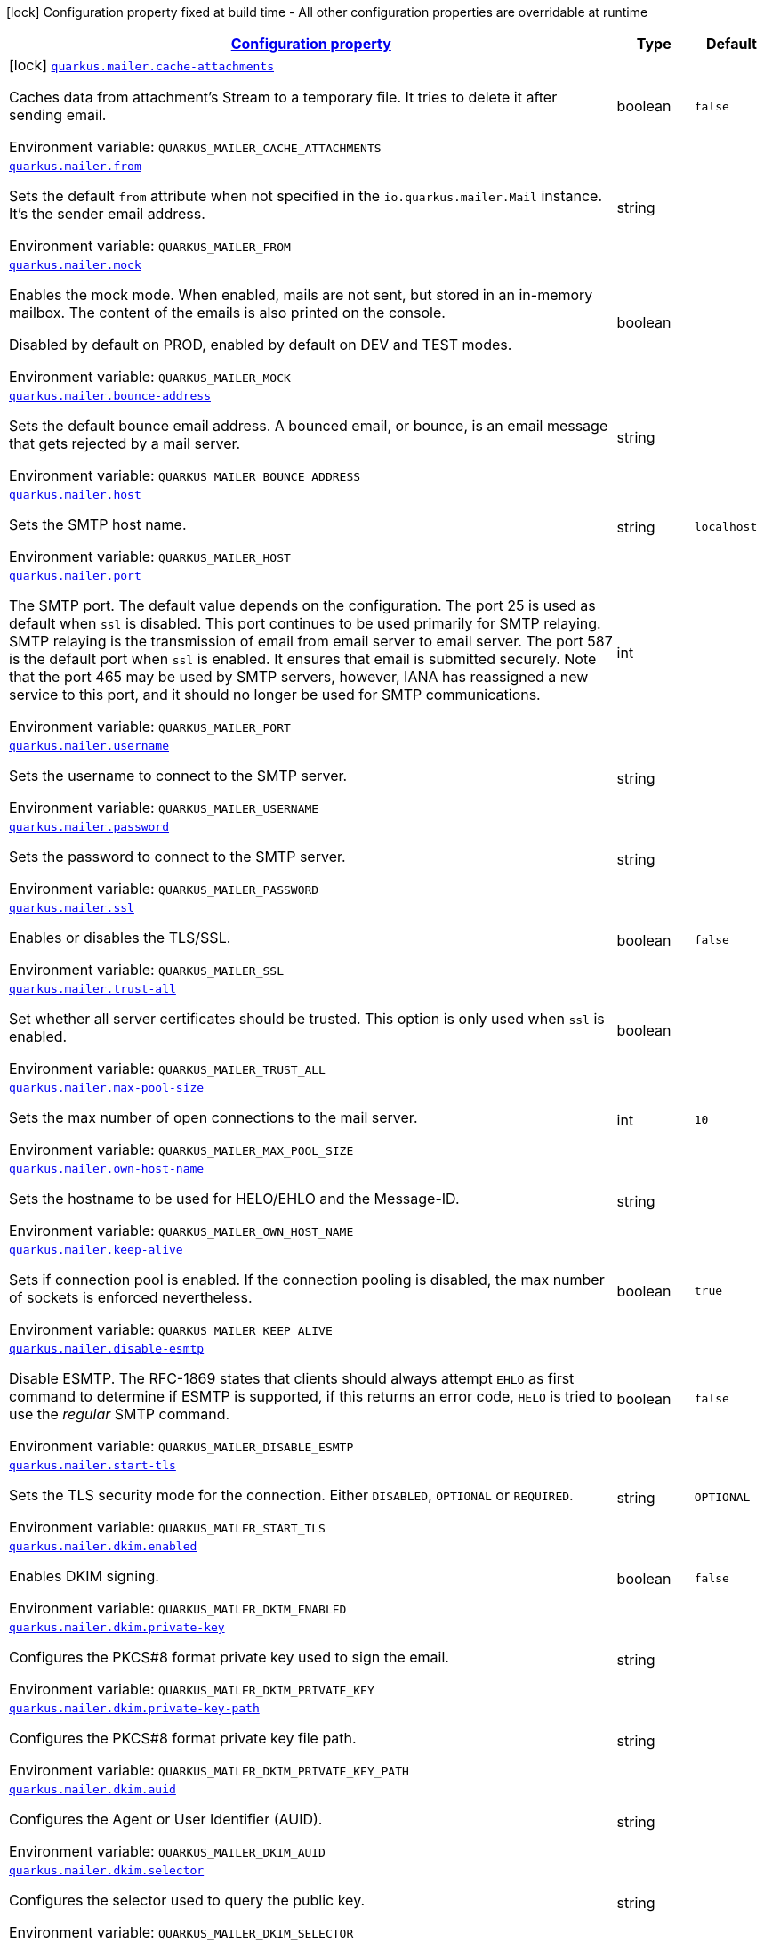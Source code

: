 
:summaryTableId: quarkus-mailer
[.configuration-legend]
icon:lock[title=Fixed at build time] Configuration property fixed at build time - All other configuration properties are overridable at runtime
[.configuration-reference.searchable, cols="80,.^10,.^10"]
|===

h|[[quarkus-mailer_configuration]]link:#quarkus-mailer_configuration[Configuration property]

h|Type
h|Default

a|icon:lock[title=Fixed at build time] [[quarkus-mailer_quarkus.mailer.cache-attachments]]`link:#quarkus-mailer_quarkus.mailer.cache-attachments[quarkus.mailer.cache-attachments]`


[.description]
--
Caches data from attachment's Stream to a temporary file. It tries to delete it after sending email.

ifdef::add-copy-button-to-env-var[]
Environment variable: env_var_with_copy_button:+++QUARKUS_MAILER_CACHE_ATTACHMENTS+++[]
endif::add-copy-button-to-env-var[]
ifndef::add-copy-button-to-env-var[]
Environment variable: `+++QUARKUS_MAILER_CACHE_ATTACHMENTS+++`
endif::add-copy-button-to-env-var[]
--|boolean 
|`false`


a| [[quarkus-mailer_quarkus.mailer.from]]`link:#quarkus-mailer_quarkus.mailer.from[quarkus.mailer.from]`


[.description]
--
Sets the default `from` attribute when not specified in the `io.quarkus.mailer.Mail` instance. It's the sender email address.

ifdef::add-copy-button-to-env-var[]
Environment variable: env_var_with_copy_button:+++QUARKUS_MAILER_FROM+++[]
endif::add-copy-button-to-env-var[]
ifndef::add-copy-button-to-env-var[]
Environment variable: `+++QUARKUS_MAILER_FROM+++`
endif::add-copy-button-to-env-var[]
--|string 
|


a| [[quarkus-mailer_quarkus.mailer.mock]]`link:#quarkus-mailer_quarkus.mailer.mock[quarkus.mailer.mock]`


[.description]
--
Enables the mock mode. When enabled, mails are not sent, but stored in an in-memory mailbox. The content of the emails is also printed on the console.

Disabled by default on PROD, enabled by default on DEV and TEST modes.

ifdef::add-copy-button-to-env-var[]
Environment variable: env_var_with_copy_button:+++QUARKUS_MAILER_MOCK+++[]
endif::add-copy-button-to-env-var[]
ifndef::add-copy-button-to-env-var[]
Environment variable: `+++QUARKUS_MAILER_MOCK+++`
endif::add-copy-button-to-env-var[]
--|boolean 
|


a| [[quarkus-mailer_quarkus.mailer.bounce-address]]`link:#quarkus-mailer_quarkus.mailer.bounce-address[quarkus.mailer.bounce-address]`


[.description]
--
Sets the default bounce email address. A bounced email, or bounce, is an email message that gets rejected by a mail server.

ifdef::add-copy-button-to-env-var[]
Environment variable: env_var_with_copy_button:+++QUARKUS_MAILER_BOUNCE_ADDRESS+++[]
endif::add-copy-button-to-env-var[]
ifndef::add-copy-button-to-env-var[]
Environment variable: `+++QUARKUS_MAILER_BOUNCE_ADDRESS+++`
endif::add-copy-button-to-env-var[]
--|string 
|


a| [[quarkus-mailer_quarkus.mailer.host]]`link:#quarkus-mailer_quarkus.mailer.host[quarkus.mailer.host]`


[.description]
--
Sets the SMTP host name.

ifdef::add-copy-button-to-env-var[]
Environment variable: env_var_with_copy_button:+++QUARKUS_MAILER_HOST+++[]
endif::add-copy-button-to-env-var[]
ifndef::add-copy-button-to-env-var[]
Environment variable: `+++QUARKUS_MAILER_HOST+++`
endif::add-copy-button-to-env-var[]
--|string 
|`localhost`


a| [[quarkus-mailer_quarkus.mailer.port]]`link:#quarkus-mailer_quarkus.mailer.port[quarkus.mailer.port]`


[.description]
--
The SMTP port. The default value depends on the configuration. The port 25 is used as default when `ssl` is disabled. This port continues to be used primarily for SMTP relaying. SMTP relaying is the transmission of email from email server to email server. The port 587 is the default port when `ssl` is enabled. It ensures that email is submitted securely. Note that the port 465 may be used by SMTP servers, however, IANA has reassigned a new service to this port, and it should no longer be used for SMTP communications.

ifdef::add-copy-button-to-env-var[]
Environment variable: env_var_with_copy_button:+++QUARKUS_MAILER_PORT+++[]
endif::add-copy-button-to-env-var[]
ifndef::add-copy-button-to-env-var[]
Environment variable: `+++QUARKUS_MAILER_PORT+++`
endif::add-copy-button-to-env-var[]
--|int 
|


a| [[quarkus-mailer_quarkus.mailer.username]]`link:#quarkus-mailer_quarkus.mailer.username[quarkus.mailer.username]`


[.description]
--
Sets the username to connect to the SMTP server.

ifdef::add-copy-button-to-env-var[]
Environment variable: env_var_with_copy_button:+++QUARKUS_MAILER_USERNAME+++[]
endif::add-copy-button-to-env-var[]
ifndef::add-copy-button-to-env-var[]
Environment variable: `+++QUARKUS_MAILER_USERNAME+++`
endif::add-copy-button-to-env-var[]
--|string 
|


a| [[quarkus-mailer_quarkus.mailer.password]]`link:#quarkus-mailer_quarkus.mailer.password[quarkus.mailer.password]`


[.description]
--
Sets the password to connect to the SMTP server.

ifdef::add-copy-button-to-env-var[]
Environment variable: env_var_with_copy_button:+++QUARKUS_MAILER_PASSWORD+++[]
endif::add-copy-button-to-env-var[]
ifndef::add-copy-button-to-env-var[]
Environment variable: `+++QUARKUS_MAILER_PASSWORD+++`
endif::add-copy-button-to-env-var[]
--|string 
|


a| [[quarkus-mailer_quarkus.mailer.ssl]]`link:#quarkus-mailer_quarkus.mailer.ssl[quarkus.mailer.ssl]`


[.description]
--
Enables or disables the TLS/SSL.

ifdef::add-copy-button-to-env-var[]
Environment variable: env_var_with_copy_button:+++QUARKUS_MAILER_SSL+++[]
endif::add-copy-button-to-env-var[]
ifndef::add-copy-button-to-env-var[]
Environment variable: `+++QUARKUS_MAILER_SSL+++`
endif::add-copy-button-to-env-var[]
--|boolean 
|`false`


a| [[quarkus-mailer_quarkus.mailer.trust-all]]`link:#quarkus-mailer_quarkus.mailer.trust-all[quarkus.mailer.trust-all]`


[.description]
--
Set whether all server certificates should be trusted. This option is only used when `ssl` is enabled.

ifdef::add-copy-button-to-env-var[]
Environment variable: env_var_with_copy_button:+++QUARKUS_MAILER_TRUST_ALL+++[]
endif::add-copy-button-to-env-var[]
ifndef::add-copy-button-to-env-var[]
Environment variable: `+++QUARKUS_MAILER_TRUST_ALL+++`
endif::add-copy-button-to-env-var[]
--|boolean 
|


a| [[quarkus-mailer_quarkus.mailer.max-pool-size]]`link:#quarkus-mailer_quarkus.mailer.max-pool-size[quarkus.mailer.max-pool-size]`


[.description]
--
Sets the max number of open connections to the mail server.

ifdef::add-copy-button-to-env-var[]
Environment variable: env_var_with_copy_button:+++QUARKUS_MAILER_MAX_POOL_SIZE+++[]
endif::add-copy-button-to-env-var[]
ifndef::add-copy-button-to-env-var[]
Environment variable: `+++QUARKUS_MAILER_MAX_POOL_SIZE+++`
endif::add-copy-button-to-env-var[]
--|int 
|`10`


a| [[quarkus-mailer_quarkus.mailer.own-host-name]]`link:#quarkus-mailer_quarkus.mailer.own-host-name[quarkus.mailer.own-host-name]`


[.description]
--
Sets the hostname to be used for HELO/EHLO and the Message-ID.

ifdef::add-copy-button-to-env-var[]
Environment variable: env_var_with_copy_button:+++QUARKUS_MAILER_OWN_HOST_NAME+++[]
endif::add-copy-button-to-env-var[]
ifndef::add-copy-button-to-env-var[]
Environment variable: `+++QUARKUS_MAILER_OWN_HOST_NAME+++`
endif::add-copy-button-to-env-var[]
--|string 
|


a| [[quarkus-mailer_quarkus.mailer.keep-alive]]`link:#quarkus-mailer_quarkus.mailer.keep-alive[quarkus.mailer.keep-alive]`


[.description]
--
Sets if connection pool is enabled. If the connection pooling is disabled, the max number of sockets is enforced nevertheless.

ifdef::add-copy-button-to-env-var[]
Environment variable: env_var_with_copy_button:+++QUARKUS_MAILER_KEEP_ALIVE+++[]
endif::add-copy-button-to-env-var[]
ifndef::add-copy-button-to-env-var[]
Environment variable: `+++QUARKUS_MAILER_KEEP_ALIVE+++`
endif::add-copy-button-to-env-var[]
--|boolean 
|`true`


a| [[quarkus-mailer_quarkus.mailer.disable-esmtp]]`link:#quarkus-mailer_quarkus.mailer.disable-esmtp[quarkus.mailer.disable-esmtp]`


[.description]
--
Disable ESMTP. The RFC-1869 states that clients should always attempt `EHLO` as first command to determine if ESMTP is supported, if this returns an error code, `HELO` is tried to use the _regular_ SMTP command.

ifdef::add-copy-button-to-env-var[]
Environment variable: env_var_with_copy_button:+++QUARKUS_MAILER_DISABLE_ESMTP+++[]
endif::add-copy-button-to-env-var[]
ifndef::add-copy-button-to-env-var[]
Environment variable: `+++QUARKUS_MAILER_DISABLE_ESMTP+++`
endif::add-copy-button-to-env-var[]
--|boolean 
|`false`


a| [[quarkus-mailer_quarkus.mailer.start-tls]]`link:#quarkus-mailer_quarkus.mailer.start-tls[quarkus.mailer.start-tls]`


[.description]
--
Sets the TLS security mode for the connection. Either `DISABLED`, `OPTIONAL` or `REQUIRED`.

ifdef::add-copy-button-to-env-var[]
Environment variable: env_var_with_copy_button:+++QUARKUS_MAILER_START_TLS+++[]
endif::add-copy-button-to-env-var[]
ifndef::add-copy-button-to-env-var[]
Environment variable: `+++QUARKUS_MAILER_START_TLS+++`
endif::add-copy-button-to-env-var[]
--|string 
|`OPTIONAL`


a| [[quarkus-mailer_quarkus.mailer.dkim.enabled]]`link:#quarkus-mailer_quarkus.mailer.dkim.enabled[quarkus.mailer.dkim.enabled]`


[.description]
--
Enables DKIM signing.

ifdef::add-copy-button-to-env-var[]
Environment variable: env_var_with_copy_button:+++QUARKUS_MAILER_DKIM_ENABLED+++[]
endif::add-copy-button-to-env-var[]
ifndef::add-copy-button-to-env-var[]
Environment variable: `+++QUARKUS_MAILER_DKIM_ENABLED+++`
endif::add-copy-button-to-env-var[]
--|boolean 
|`false`


a| [[quarkus-mailer_quarkus.mailer.dkim.private-key]]`link:#quarkus-mailer_quarkus.mailer.dkim.private-key[quarkus.mailer.dkim.private-key]`


[.description]
--
Configures the PKCS++#++8 format private key used to sign the email.

ifdef::add-copy-button-to-env-var[]
Environment variable: env_var_with_copy_button:+++QUARKUS_MAILER_DKIM_PRIVATE_KEY+++[]
endif::add-copy-button-to-env-var[]
ifndef::add-copy-button-to-env-var[]
Environment variable: `+++QUARKUS_MAILER_DKIM_PRIVATE_KEY+++`
endif::add-copy-button-to-env-var[]
--|string 
|


a| [[quarkus-mailer_quarkus.mailer.dkim.private-key-path]]`link:#quarkus-mailer_quarkus.mailer.dkim.private-key-path[quarkus.mailer.dkim.private-key-path]`


[.description]
--
Configures the PKCS++#++8 format private key file path.

ifdef::add-copy-button-to-env-var[]
Environment variable: env_var_with_copy_button:+++QUARKUS_MAILER_DKIM_PRIVATE_KEY_PATH+++[]
endif::add-copy-button-to-env-var[]
ifndef::add-copy-button-to-env-var[]
Environment variable: `+++QUARKUS_MAILER_DKIM_PRIVATE_KEY_PATH+++`
endif::add-copy-button-to-env-var[]
--|string 
|


a| [[quarkus-mailer_quarkus.mailer.dkim.auid]]`link:#quarkus-mailer_quarkus.mailer.dkim.auid[quarkus.mailer.dkim.auid]`


[.description]
--
Configures the Agent or User Identifier (AUID).

ifdef::add-copy-button-to-env-var[]
Environment variable: env_var_with_copy_button:+++QUARKUS_MAILER_DKIM_AUID+++[]
endif::add-copy-button-to-env-var[]
ifndef::add-copy-button-to-env-var[]
Environment variable: `+++QUARKUS_MAILER_DKIM_AUID+++`
endif::add-copy-button-to-env-var[]
--|string 
|


a| [[quarkus-mailer_quarkus.mailer.dkim.selector]]`link:#quarkus-mailer_quarkus.mailer.dkim.selector[quarkus.mailer.dkim.selector]`


[.description]
--
Configures the selector used to query the public key.

ifdef::add-copy-button-to-env-var[]
Environment variable: env_var_with_copy_button:+++QUARKUS_MAILER_DKIM_SELECTOR+++[]
endif::add-copy-button-to-env-var[]
ifndef::add-copy-button-to-env-var[]
Environment variable: `+++QUARKUS_MAILER_DKIM_SELECTOR+++`
endif::add-copy-button-to-env-var[]
--|string 
|


a| [[quarkus-mailer_quarkus.mailer.dkim.sdid]]`link:#quarkus-mailer_quarkus.mailer.dkim.sdid[quarkus.mailer.dkim.sdid]`


[.description]
--
Configures the Signing Domain Identifier (SDID).

ifdef::add-copy-button-to-env-var[]
Environment variable: env_var_with_copy_button:+++QUARKUS_MAILER_DKIM_SDID+++[]
endif::add-copy-button-to-env-var[]
ifndef::add-copy-button-to-env-var[]
Environment variable: `+++QUARKUS_MAILER_DKIM_SDID+++`
endif::add-copy-button-to-env-var[]
--|string 
|


a| [[quarkus-mailer_quarkus.mailer.dkim.header-canon-algo]]`link:#quarkus-mailer_quarkus.mailer.dkim.header-canon-algo[quarkus.mailer.dkim.header-canon-algo]`


[.description]
--
Configures the canonicalization algorithm for signed headers.

ifdef::add-copy-button-to-env-var[]
Environment variable: env_var_with_copy_button:+++QUARKUS_MAILER_DKIM_HEADER_CANON_ALGO+++[]
endif::add-copy-button-to-env-var[]
ifndef::add-copy-button-to-env-var[]
Environment variable: `+++QUARKUS_MAILER_DKIM_HEADER_CANON_ALGO+++`
endif::add-copy-button-to-env-var[]
-- a|
`simple`, `relaxed` 
|


a| [[quarkus-mailer_quarkus.mailer.dkim.body-canon-algo]]`link:#quarkus-mailer_quarkus.mailer.dkim.body-canon-algo[quarkus.mailer.dkim.body-canon-algo]`


[.description]
--
Configures the canonicalization algorithm for mail body.

ifdef::add-copy-button-to-env-var[]
Environment variable: env_var_with_copy_button:+++QUARKUS_MAILER_DKIM_BODY_CANON_ALGO+++[]
endif::add-copy-button-to-env-var[]
ifndef::add-copy-button-to-env-var[]
Environment variable: `+++QUARKUS_MAILER_DKIM_BODY_CANON_ALGO+++`
endif::add-copy-button-to-env-var[]
-- a|
`simple`, `relaxed` 
|


a| [[quarkus-mailer_quarkus.mailer.dkim.body-limit]]`link:#quarkus-mailer_quarkus.mailer.dkim.body-limit[quarkus.mailer.dkim.body-limit]`


[.description]
--
Configures the body limit to sign. Must be greater than zero.

ifdef::add-copy-button-to-env-var[]
Environment variable: env_var_with_copy_button:+++QUARKUS_MAILER_DKIM_BODY_LIMIT+++[]
endif::add-copy-button-to-env-var[]
ifndef::add-copy-button-to-env-var[]
Environment variable: `+++QUARKUS_MAILER_DKIM_BODY_LIMIT+++`
endif::add-copy-button-to-env-var[]
--|int 
|


a| [[quarkus-mailer_quarkus.mailer.dkim.signature-timestamp]]`link:#quarkus-mailer_quarkus.mailer.dkim.signature-timestamp[quarkus.mailer.dkim.signature-timestamp]`


[.description]
--
Configures to enable or disable signature sign timestamp.

ifdef::add-copy-button-to-env-var[]
Environment variable: env_var_with_copy_button:+++QUARKUS_MAILER_DKIM_SIGNATURE_TIMESTAMP+++[]
endif::add-copy-button-to-env-var[]
ifndef::add-copy-button-to-env-var[]
Environment variable: `+++QUARKUS_MAILER_DKIM_SIGNATURE_TIMESTAMP+++`
endif::add-copy-button-to-env-var[]
--|boolean 
|


a| [[quarkus-mailer_quarkus.mailer.dkim.expire-time]]`link:#quarkus-mailer_quarkus.mailer.dkim.expire-time[quarkus.mailer.dkim.expire-time]`


[.description]
--
Configures the expire time in seconds when the signature sign will be expired. Must be greater than zero.

ifdef::add-copy-button-to-env-var[]
Environment variable: env_var_with_copy_button:+++QUARKUS_MAILER_DKIM_EXPIRE_TIME+++[]
endif::add-copy-button-to-env-var[]
ifndef::add-copy-button-to-env-var[]
Environment variable: `+++QUARKUS_MAILER_DKIM_EXPIRE_TIME+++`
endif::add-copy-button-to-env-var[]
--|long 
|


a| [[quarkus-mailer_quarkus.mailer.dkim.signed-headers]]`link:#quarkus-mailer_quarkus.mailer.dkim.signed-headers[quarkus.mailer.dkim.signed-headers]`


[.description]
--
Configures the signed headers in DKIM, separated by commas. The order in the list matters.

ifdef::add-copy-button-to-env-var[]
Environment variable: env_var_with_copy_button:+++QUARKUS_MAILER_DKIM_SIGNED_HEADERS+++[]
endif::add-copy-button-to-env-var[]
ifndef::add-copy-button-to-env-var[]
Environment variable: `+++QUARKUS_MAILER_DKIM_SIGNED_HEADERS+++`
endif::add-copy-button-to-env-var[]
--|list of string 
|


a| [[quarkus-mailer_quarkus.mailer.login]]`link:#quarkus-mailer_quarkus.mailer.login[quarkus.mailer.login]`


[.description]
--
Sets the login mode for the connection. Either `NONE`, @++{++code DISABLED++}++, `OPTIONAL`, `REQUIRED` or `XOAUTH2`.

 - DISABLED means no login will be attempted
 - NONE means a login will be attempted if the server supports in and login credentials are set
 - REQUIRED means that a login will be attempted if the server supports it and the send operation will fail otherwise
 - XOAUTH2 means that a login will be attempted using Google Gmail Oauth2 tokens

ifdef::add-copy-button-to-env-var[]
Environment variable: env_var_with_copy_button:+++QUARKUS_MAILER_LOGIN+++[]
endif::add-copy-button-to-env-var[]
ifndef::add-copy-button-to-env-var[]
Environment variable: `+++QUARKUS_MAILER_LOGIN+++`
endif::add-copy-button-to-env-var[]
--|string 
|`NONE`


a| [[quarkus-mailer_quarkus.mailer.auth-methods]]`link:#quarkus-mailer_quarkus.mailer.auth-methods[quarkus.mailer.auth-methods]`


[.description]
--
Sets the allowed authentication methods. These methods will be used only if the server supports them. If not set, all supported methods may be used. The list is given as a space separated list, such as `DIGEST-MD5 CRAM-SHA256 CRAM-SHA1 CRAM-MD5 PLAIN LOGIN`.

ifdef::add-copy-button-to-env-var[]
Environment variable: env_var_with_copy_button:+++QUARKUS_MAILER_AUTH_METHODS+++[]
endif::add-copy-button-to-env-var[]
ifndef::add-copy-button-to-env-var[]
Environment variable: `+++QUARKUS_MAILER_AUTH_METHODS+++`
endif::add-copy-button-to-env-var[]
--|string 
|


a| [[quarkus-mailer_quarkus.mailer.truststore.password]]`link:#quarkus-mailer_quarkus.mailer.truststore.password[quarkus.mailer.truststore.password]`


[.description]
--
Sets the trust store password if any. Note that the password is only used for JKS and PCK++#++12 trust stores.

ifdef::add-copy-button-to-env-var[]
Environment variable: env_var_with_copy_button:+++QUARKUS_MAILER_TRUSTSTORE_PASSWORD+++[]
endif::add-copy-button-to-env-var[]
ifndef::add-copy-button-to-env-var[]
Environment variable: `+++QUARKUS_MAILER_TRUSTSTORE_PASSWORD+++`
endif::add-copy-button-to-env-var[]
--|string 
|


a| [[quarkus-mailer_quarkus.mailer.truststore.paths]]`link:#quarkus-mailer_quarkus.mailer.truststore.paths[quarkus.mailer.truststore.paths]`


[.description]
--
Sets the location of the trust store files. If you use JKS or PCK++#++12, only one path is allowed. If you use PEM files, you can specify multiple paths.

The relative paths are relative to the application working directly.

ifdef::add-copy-button-to-env-var[]
Environment variable: env_var_with_copy_button:+++QUARKUS_MAILER_TRUSTSTORE_PATHS+++[]
endif::add-copy-button-to-env-var[]
ifndef::add-copy-button-to-env-var[]
Environment variable: `+++QUARKUS_MAILER_TRUSTSTORE_PATHS+++`
endif::add-copy-button-to-env-var[]
--|list of string 
|


a| [[quarkus-mailer_quarkus.mailer.truststore.type]]`link:#quarkus-mailer_quarkus.mailer.truststore.type[quarkus.mailer.truststore.type]`


[.description]
--
Sets the trust store type. By default, it guesses the type from the file name extension. For instance, `truststore.pem` will be seen as a PEM file, while `truststore.jks` will be seen as a JKS file. `truststore.p12` and `truststore.pfx` will both be seen as PKCS++#++12 files. Accepted values are: `JKS`, `PEM`, `PKCS`.

ifdef::add-copy-button-to-env-var[]
Environment variable: env_var_with_copy_button:+++QUARKUS_MAILER_TRUSTSTORE_TYPE+++[]
endif::add-copy-button-to-env-var[]
ifndef::add-copy-button-to-env-var[]
Environment variable: `+++QUARKUS_MAILER_TRUSTSTORE_TYPE+++`
endif::add-copy-button-to-env-var[]
--|string 
|


a| [[quarkus-mailer_quarkus.mailer.multi-part-only]]`link:#quarkus-mailer_quarkus.mailer.multi-part-only[quarkus.mailer.multi-part-only]`


[.description]
--
Whether the mail should always been sent as multipart even if they don't have attachments. When sets to true, the mail message will be encoded as multipart even for simple mails without attachments.

ifdef::add-copy-button-to-env-var[]
Environment variable: env_var_with_copy_button:+++QUARKUS_MAILER_MULTI_PART_ONLY+++[]
endif::add-copy-button-to-env-var[]
ifndef::add-copy-button-to-env-var[]
Environment variable: `+++QUARKUS_MAILER_MULTI_PART_ONLY+++`
endif::add-copy-button-to-env-var[]
--|boolean 
|`false`


a| [[quarkus-mailer_quarkus.mailer.allow-rcpt-errors]]`link:#quarkus-mailer_quarkus.mailer.allow-rcpt-errors[quarkus.mailer.allow-rcpt-errors]`


[.description]
--
Sets if sending allows recipients errors. If set to true, the mail will be sent to the recipients that the server accepted, if any.

ifdef::add-copy-button-to-env-var[]
Environment variable: env_var_with_copy_button:+++QUARKUS_MAILER_ALLOW_RCPT_ERRORS+++[]
endif::add-copy-button-to-env-var[]
ifndef::add-copy-button-to-env-var[]
Environment variable: `+++QUARKUS_MAILER_ALLOW_RCPT_ERRORS+++`
endif::add-copy-button-to-env-var[]
--|boolean 
|`false`


a| [[quarkus-mailer_quarkus.mailer.pipelining]]`link:#quarkus-mailer_quarkus.mailer.pipelining[quarkus.mailer.pipelining]`


[.description]
--
Enables or disables the pipelining capability if the SMTP server supports it.

ifdef::add-copy-button-to-env-var[]
Environment variable: env_var_with_copy_button:+++QUARKUS_MAILER_PIPELINING+++[]
endif::add-copy-button-to-env-var[]
ifndef::add-copy-button-to-env-var[]
Environment variable: `+++QUARKUS_MAILER_PIPELINING+++`
endif::add-copy-button-to-env-var[]
--|boolean 
|`true`


a| [[quarkus-mailer_quarkus.mailer.pool-cleaner-period]]`link:#quarkus-mailer_quarkus.mailer.pool-cleaner-period[quarkus.mailer.pool-cleaner-period]`


[.description]
--
Sets the connection pool cleaner period. Zero disables expiration checks and connections will remain in the pool until they are closed.

ifdef::add-copy-button-to-env-var[]
Environment variable: env_var_with_copy_button:+++QUARKUS_MAILER_POOL_CLEANER_PERIOD+++[]
endif::add-copy-button-to-env-var[]
ifndef::add-copy-button-to-env-var[]
Environment variable: `+++QUARKUS_MAILER_POOL_CLEANER_PERIOD+++`
endif::add-copy-button-to-env-var[]
--|link:https://docs.oracle.com/javase/8/docs/api/java/time/Duration.html[Duration]
  link:#duration-note-anchor-{summaryTableId}[icon:question-circle[], title=More information about the Duration format]
|`PT1S`


a| [[quarkus-mailer_quarkus.mailer.keep-alive-timeout]]`link:#quarkus-mailer_quarkus.mailer.keep-alive-timeout[quarkus.mailer.keep-alive-timeout]`


[.description]
--
Set the keep alive timeout for the SMTP connection. This value determines how long a connection remains unused in the pool before being evicted and closed. A timeout of 0 means there is no timeout.

ifdef::add-copy-button-to-env-var[]
Environment variable: env_var_with_copy_button:+++QUARKUS_MAILER_KEEP_ALIVE_TIMEOUT+++[]
endif::add-copy-button-to-env-var[]
ifndef::add-copy-button-to-env-var[]
Environment variable: `+++QUARKUS_MAILER_KEEP_ALIVE_TIMEOUT+++`
endif::add-copy-button-to-env-var[]
--|link:https://docs.oracle.com/javase/8/docs/api/java/time/Duration.html[Duration]
  link:#duration-note-anchor-{summaryTableId}[icon:question-circle[], title=More information about the Duration format]
|`PT300S`


a| [[quarkus-mailer_quarkus.mailer.ntlm.workstation]]`link:#quarkus-mailer_quarkus.mailer.ntlm.workstation[quarkus.mailer.ntlm.workstation]`


[.description]
--
Sets the workstation used on NTLM authentication.

ifdef::add-copy-button-to-env-var[]
Environment variable: env_var_with_copy_button:+++QUARKUS_MAILER_NTLM_WORKSTATION+++[]
endif::add-copy-button-to-env-var[]
ifndef::add-copy-button-to-env-var[]
Environment variable: `+++QUARKUS_MAILER_NTLM_WORKSTATION+++`
endif::add-copy-button-to-env-var[]
--|string 
|


a| [[quarkus-mailer_quarkus.mailer.ntlm.domain]]`link:#quarkus-mailer_quarkus.mailer.ntlm.domain[quarkus.mailer.ntlm.domain]`


[.description]
--
Sets the domain used on NTLM authentication.

ifdef::add-copy-button-to-env-var[]
Environment variable: env_var_with_copy_button:+++QUARKUS_MAILER_NTLM_DOMAIN+++[]
endif::add-copy-button-to-env-var[]
ifndef::add-copy-button-to-env-var[]
Environment variable: `+++QUARKUS_MAILER_NTLM_DOMAIN+++`
endif::add-copy-button-to-env-var[]
--|string 
|


a| [[quarkus-mailer_quarkus.mailer.approved-recipients]]`link:#quarkus-mailer_quarkus.mailer.approved-recipients[quarkus.mailer.approved-recipients]`


[.description]
--
Allows sending emails to these recipients only.

Approved recipients are compiled to a `Pattern` and must be a valid regular expression. The created `Pattern` is case-insensitive as emails are case insensitive. Provided patterns are trimmed before being compiled.

ifdef::add-copy-button-to-env-var[]
Environment variable: env_var_with_copy_button:+++QUARKUS_MAILER_APPROVED_RECIPIENTS+++[]
endif::add-copy-button-to-env-var[]
ifndef::add-copy-button-to-env-var[]
Environment variable: `+++QUARKUS_MAILER_APPROVED_RECIPIENTS+++`
endif::add-copy-button-to-env-var[]
--|list of link:https://docs.oracle.com/javase/8/docs/api/java/util/regex/Pattern.html[Pattern]
 
|


a| [[quarkus-mailer_quarkus.mailer.log-rejected-recipients]]`link:#quarkus-mailer_quarkus.mailer.log-rejected-recipients[quarkus.mailer.log-rejected-recipients]`


[.description]
--
Log rejected recipients as warnings.

If false, the rejected recipients will be logged at the DEBUG level.

ifdef::add-copy-button-to-env-var[]
Environment variable: env_var_with_copy_button:+++QUARKUS_MAILER_LOG_REJECTED_RECIPIENTS+++[]
endif::add-copy-button-to-env-var[]
ifndef::add-copy-button-to-env-var[]
Environment variable: `+++QUARKUS_MAILER_LOG_REJECTED_RECIPIENTS+++`
endif::add-copy-button-to-env-var[]
--|boolean 
|`false`


h|[[quarkus-mailer_quarkus.mailer.named-mailers-additional-named-mailers]]link:#quarkus-mailer_quarkus.mailer.named-mailers-additional-named-mailers[Additional named mailers]

h|Type
h|Default

a| [[quarkus-mailer_quarkus.mailer.-mailer-name-.from]]`link:#quarkus-mailer_quarkus.mailer.-mailer-name-.from[quarkus.mailer."mailer-name".from]`


[.description]
--
Sets the default `from` attribute when not specified in the `io.quarkus.mailer.Mail` instance. It's the sender email address.

ifdef::add-copy-button-to-env-var[]
Environment variable: env_var_with_copy_button:+++QUARKUS_MAILER__MAILER_NAME__FROM+++[]
endif::add-copy-button-to-env-var[]
ifndef::add-copy-button-to-env-var[]
Environment variable: `+++QUARKUS_MAILER__MAILER_NAME__FROM+++`
endif::add-copy-button-to-env-var[]
--|string 
|


a| [[quarkus-mailer_quarkus.mailer.-mailer-name-.mock]]`link:#quarkus-mailer_quarkus.mailer.-mailer-name-.mock[quarkus.mailer."mailer-name".mock]`


[.description]
--
Enables the mock mode. When enabled, mails are not sent, but stored in an in-memory mailbox. The content of the emails is also printed on the console.

Disabled by default on PROD, enabled by default on DEV and TEST modes.

ifdef::add-copy-button-to-env-var[]
Environment variable: env_var_with_copy_button:+++QUARKUS_MAILER__MAILER_NAME__MOCK+++[]
endif::add-copy-button-to-env-var[]
ifndef::add-copy-button-to-env-var[]
Environment variable: `+++QUARKUS_MAILER__MAILER_NAME__MOCK+++`
endif::add-copy-button-to-env-var[]
--|boolean 
|


a| [[quarkus-mailer_quarkus.mailer.-mailer-name-.bounce-address]]`link:#quarkus-mailer_quarkus.mailer.-mailer-name-.bounce-address[quarkus.mailer."mailer-name".bounce-address]`


[.description]
--
Sets the default bounce email address. A bounced email, or bounce, is an email message that gets rejected by a mail server.

ifdef::add-copy-button-to-env-var[]
Environment variable: env_var_with_copy_button:+++QUARKUS_MAILER__MAILER_NAME__BOUNCE_ADDRESS+++[]
endif::add-copy-button-to-env-var[]
ifndef::add-copy-button-to-env-var[]
Environment variable: `+++QUARKUS_MAILER__MAILER_NAME__BOUNCE_ADDRESS+++`
endif::add-copy-button-to-env-var[]
--|string 
|


a| [[quarkus-mailer_quarkus.mailer.-mailer-name-.host]]`link:#quarkus-mailer_quarkus.mailer.-mailer-name-.host[quarkus.mailer."mailer-name".host]`


[.description]
--
Sets the SMTP host name.

ifdef::add-copy-button-to-env-var[]
Environment variable: env_var_with_copy_button:+++QUARKUS_MAILER__MAILER_NAME__HOST+++[]
endif::add-copy-button-to-env-var[]
ifndef::add-copy-button-to-env-var[]
Environment variable: `+++QUARKUS_MAILER__MAILER_NAME__HOST+++`
endif::add-copy-button-to-env-var[]
--|string 
|`localhost`


a| [[quarkus-mailer_quarkus.mailer.-mailer-name-.port]]`link:#quarkus-mailer_quarkus.mailer.-mailer-name-.port[quarkus.mailer."mailer-name".port]`


[.description]
--
The SMTP port. The default value depends on the configuration. The port 25 is used as default when `ssl` is disabled. This port continues to be used primarily for SMTP relaying. SMTP relaying is the transmission of email from email server to email server. The port 587 is the default port when `ssl` is enabled. It ensures that email is submitted securely. Note that the port 465 may be used by SMTP servers, however, IANA has reassigned a new service to this port, and it should no longer be used for SMTP communications.

ifdef::add-copy-button-to-env-var[]
Environment variable: env_var_with_copy_button:+++QUARKUS_MAILER__MAILER_NAME__PORT+++[]
endif::add-copy-button-to-env-var[]
ifndef::add-copy-button-to-env-var[]
Environment variable: `+++QUARKUS_MAILER__MAILER_NAME__PORT+++`
endif::add-copy-button-to-env-var[]
--|int 
|


a| [[quarkus-mailer_quarkus.mailer.-mailer-name-.username]]`link:#quarkus-mailer_quarkus.mailer.-mailer-name-.username[quarkus.mailer."mailer-name".username]`


[.description]
--
Sets the username to connect to the SMTP server.

ifdef::add-copy-button-to-env-var[]
Environment variable: env_var_with_copy_button:+++QUARKUS_MAILER__MAILER_NAME__USERNAME+++[]
endif::add-copy-button-to-env-var[]
ifndef::add-copy-button-to-env-var[]
Environment variable: `+++QUARKUS_MAILER__MAILER_NAME__USERNAME+++`
endif::add-copy-button-to-env-var[]
--|string 
|


a| [[quarkus-mailer_quarkus.mailer.-mailer-name-.password]]`link:#quarkus-mailer_quarkus.mailer.-mailer-name-.password[quarkus.mailer."mailer-name".password]`


[.description]
--
Sets the password to connect to the SMTP server.

ifdef::add-copy-button-to-env-var[]
Environment variable: env_var_with_copy_button:+++QUARKUS_MAILER__MAILER_NAME__PASSWORD+++[]
endif::add-copy-button-to-env-var[]
ifndef::add-copy-button-to-env-var[]
Environment variable: `+++QUARKUS_MAILER__MAILER_NAME__PASSWORD+++`
endif::add-copy-button-to-env-var[]
--|string 
|


a| [[quarkus-mailer_quarkus.mailer.-mailer-name-.ssl]]`link:#quarkus-mailer_quarkus.mailer.-mailer-name-.ssl[quarkus.mailer."mailer-name".ssl]`


[.description]
--
Enables or disables the TLS/SSL.

ifdef::add-copy-button-to-env-var[]
Environment variable: env_var_with_copy_button:+++QUARKUS_MAILER__MAILER_NAME__SSL+++[]
endif::add-copy-button-to-env-var[]
ifndef::add-copy-button-to-env-var[]
Environment variable: `+++QUARKUS_MAILER__MAILER_NAME__SSL+++`
endif::add-copy-button-to-env-var[]
--|boolean 
|`false`


a| [[quarkus-mailer_quarkus.mailer.-mailer-name-.trust-all]]`link:#quarkus-mailer_quarkus.mailer.-mailer-name-.trust-all[quarkus.mailer."mailer-name".trust-all]`


[.description]
--
Set whether all server certificates should be trusted. This option is only used when `ssl` is enabled.

ifdef::add-copy-button-to-env-var[]
Environment variable: env_var_with_copy_button:+++QUARKUS_MAILER__MAILER_NAME__TRUST_ALL+++[]
endif::add-copy-button-to-env-var[]
ifndef::add-copy-button-to-env-var[]
Environment variable: `+++QUARKUS_MAILER__MAILER_NAME__TRUST_ALL+++`
endif::add-copy-button-to-env-var[]
--|boolean 
|


a| [[quarkus-mailer_quarkus.mailer.-mailer-name-.max-pool-size]]`link:#quarkus-mailer_quarkus.mailer.-mailer-name-.max-pool-size[quarkus.mailer."mailer-name".max-pool-size]`


[.description]
--
Sets the max number of open connections to the mail server.

ifdef::add-copy-button-to-env-var[]
Environment variable: env_var_with_copy_button:+++QUARKUS_MAILER__MAILER_NAME__MAX_POOL_SIZE+++[]
endif::add-copy-button-to-env-var[]
ifndef::add-copy-button-to-env-var[]
Environment variable: `+++QUARKUS_MAILER__MAILER_NAME__MAX_POOL_SIZE+++`
endif::add-copy-button-to-env-var[]
--|int 
|`10`


a| [[quarkus-mailer_quarkus.mailer.-mailer-name-.own-host-name]]`link:#quarkus-mailer_quarkus.mailer.-mailer-name-.own-host-name[quarkus.mailer."mailer-name".own-host-name]`


[.description]
--
Sets the hostname to be used for HELO/EHLO and the Message-ID.

ifdef::add-copy-button-to-env-var[]
Environment variable: env_var_with_copy_button:+++QUARKUS_MAILER__MAILER_NAME__OWN_HOST_NAME+++[]
endif::add-copy-button-to-env-var[]
ifndef::add-copy-button-to-env-var[]
Environment variable: `+++QUARKUS_MAILER__MAILER_NAME__OWN_HOST_NAME+++`
endif::add-copy-button-to-env-var[]
--|string 
|


a| [[quarkus-mailer_quarkus.mailer.-mailer-name-.keep-alive]]`link:#quarkus-mailer_quarkus.mailer.-mailer-name-.keep-alive[quarkus.mailer."mailer-name".keep-alive]`


[.description]
--
Sets if connection pool is enabled. If the connection pooling is disabled, the max number of sockets is enforced nevertheless.

ifdef::add-copy-button-to-env-var[]
Environment variable: env_var_with_copy_button:+++QUARKUS_MAILER__MAILER_NAME__KEEP_ALIVE+++[]
endif::add-copy-button-to-env-var[]
ifndef::add-copy-button-to-env-var[]
Environment variable: `+++QUARKUS_MAILER__MAILER_NAME__KEEP_ALIVE+++`
endif::add-copy-button-to-env-var[]
--|boolean 
|`true`


a| [[quarkus-mailer_quarkus.mailer.-mailer-name-.disable-esmtp]]`link:#quarkus-mailer_quarkus.mailer.-mailer-name-.disable-esmtp[quarkus.mailer."mailer-name".disable-esmtp]`


[.description]
--
Disable ESMTP. The RFC-1869 states that clients should always attempt `EHLO` as first command to determine if ESMTP is supported, if this returns an error code, `HELO` is tried to use the _regular_ SMTP command.

ifdef::add-copy-button-to-env-var[]
Environment variable: env_var_with_copy_button:+++QUARKUS_MAILER__MAILER_NAME__DISABLE_ESMTP+++[]
endif::add-copy-button-to-env-var[]
ifndef::add-copy-button-to-env-var[]
Environment variable: `+++QUARKUS_MAILER__MAILER_NAME__DISABLE_ESMTP+++`
endif::add-copy-button-to-env-var[]
--|boolean 
|`false`


a| [[quarkus-mailer_quarkus.mailer.-mailer-name-.start-tls]]`link:#quarkus-mailer_quarkus.mailer.-mailer-name-.start-tls[quarkus.mailer."mailer-name".start-tls]`


[.description]
--
Sets the TLS security mode for the connection. Either `DISABLED`, `OPTIONAL` or `REQUIRED`.

ifdef::add-copy-button-to-env-var[]
Environment variable: env_var_with_copy_button:+++QUARKUS_MAILER__MAILER_NAME__START_TLS+++[]
endif::add-copy-button-to-env-var[]
ifndef::add-copy-button-to-env-var[]
Environment variable: `+++QUARKUS_MAILER__MAILER_NAME__START_TLS+++`
endif::add-copy-button-to-env-var[]
--|string 
|`OPTIONAL`


a| [[quarkus-mailer_quarkus.mailer.-mailer-name-.dkim.enabled]]`link:#quarkus-mailer_quarkus.mailer.-mailer-name-.dkim.enabled[quarkus.mailer."mailer-name".dkim.enabled]`


[.description]
--
Enables DKIM signing.

ifdef::add-copy-button-to-env-var[]
Environment variable: env_var_with_copy_button:+++QUARKUS_MAILER__MAILER_NAME__DKIM_ENABLED+++[]
endif::add-copy-button-to-env-var[]
ifndef::add-copy-button-to-env-var[]
Environment variable: `+++QUARKUS_MAILER__MAILER_NAME__DKIM_ENABLED+++`
endif::add-copy-button-to-env-var[]
--|boolean 
|`false`


a| [[quarkus-mailer_quarkus.mailer.-mailer-name-.dkim.private-key]]`link:#quarkus-mailer_quarkus.mailer.-mailer-name-.dkim.private-key[quarkus.mailer."mailer-name".dkim.private-key]`


[.description]
--
Configures the PKCS++#++8 format private key used to sign the email.

ifdef::add-copy-button-to-env-var[]
Environment variable: env_var_with_copy_button:+++QUARKUS_MAILER__MAILER_NAME__DKIM_PRIVATE_KEY+++[]
endif::add-copy-button-to-env-var[]
ifndef::add-copy-button-to-env-var[]
Environment variable: `+++QUARKUS_MAILER__MAILER_NAME__DKIM_PRIVATE_KEY+++`
endif::add-copy-button-to-env-var[]
--|string 
|


a| [[quarkus-mailer_quarkus.mailer.-mailer-name-.dkim.private-key-path]]`link:#quarkus-mailer_quarkus.mailer.-mailer-name-.dkim.private-key-path[quarkus.mailer."mailer-name".dkim.private-key-path]`


[.description]
--
Configures the PKCS++#++8 format private key file path.

ifdef::add-copy-button-to-env-var[]
Environment variable: env_var_with_copy_button:+++QUARKUS_MAILER__MAILER_NAME__DKIM_PRIVATE_KEY_PATH+++[]
endif::add-copy-button-to-env-var[]
ifndef::add-copy-button-to-env-var[]
Environment variable: `+++QUARKUS_MAILER__MAILER_NAME__DKIM_PRIVATE_KEY_PATH+++`
endif::add-copy-button-to-env-var[]
--|string 
|


a| [[quarkus-mailer_quarkus.mailer.-mailer-name-.dkim.auid]]`link:#quarkus-mailer_quarkus.mailer.-mailer-name-.dkim.auid[quarkus.mailer."mailer-name".dkim.auid]`


[.description]
--
Configures the Agent or User Identifier (AUID).

ifdef::add-copy-button-to-env-var[]
Environment variable: env_var_with_copy_button:+++QUARKUS_MAILER__MAILER_NAME__DKIM_AUID+++[]
endif::add-copy-button-to-env-var[]
ifndef::add-copy-button-to-env-var[]
Environment variable: `+++QUARKUS_MAILER__MAILER_NAME__DKIM_AUID+++`
endif::add-copy-button-to-env-var[]
--|string 
|


a| [[quarkus-mailer_quarkus.mailer.-mailer-name-.dkim.selector]]`link:#quarkus-mailer_quarkus.mailer.-mailer-name-.dkim.selector[quarkus.mailer."mailer-name".dkim.selector]`


[.description]
--
Configures the selector used to query the public key.

ifdef::add-copy-button-to-env-var[]
Environment variable: env_var_with_copy_button:+++QUARKUS_MAILER__MAILER_NAME__DKIM_SELECTOR+++[]
endif::add-copy-button-to-env-var[]
ifndef::add-copy-button-to-env-var[]
Environment variable: `+++QUARKUS_MAILER__MAILER_NAME__DKIM_SELECTOR+++`
endif::add-copy-button-to-env-var[]
--|string 
|


a| [[quarkus-mailer_quarkus.mailer.-mailer-name-.dkim.sdid]]`link:#quarkus-mailer_quarkus.mailer.-mailer-name-.dkim.sdid[quarkus.mailer."mailer-name".dkim.sdid]`


[.description]
--
Configures the Signing Domain Identifier (SDID).

ifdef::add-copy-button-to-env-var[]
Environment variable: env_var_with_copy_button:+++QUARKUS_MAILER__MAILER_NAME__DKIM_SDID+++[]
endif::add-copy-button-to-env-var[]
ifndef::add-copy-button-to-env-var[]
Environment variable: `+++QUARKUS_MAILER__MAILER_NAME__DKIM_SDID+++`
endif::add-copy-button-to-env-var[]
--|string 
|


a| [[quarkus-mailer_quarkus.mailer.-mailer-name-.dkim.header-canon-algo]]`link:#quarkus-mailer_quarkus.mailer.-mailer-name-.dkim.header-canon-algo[quarkus.mailer."mailer-name".dkim.header-canon-algo]`


[.description]
--
Configures the canonicalization algorithm for signed headers.

ifdef::add-copy-button-to-env-var[]
Environment variable: env_var_with_copy_button:+++QUARKUS_MAILER__MAILER_NAME__DKIM_HEADER_CANON_ALGO+++[]
endif::add-copy-button-to-env-var[]
ifndef::add-copy-button-to-env-var[]
Environment variable: `+++QUARKUS_MAILER__MAILER_NAME__DKIM_HEADER_CANON_ALGO+++`
endif::add-copy-button-to-env-var[]
-- a|
`simple`, `relaxed` 
|


a| [[quarkus-mailer_quarkus.mailer.-mailer-name-.dkim.body-canon-algo]]`link:#quarkus-mailer_quarkus.mailer.-mailer-name-.dkim.body-canon-algo[quarkus.mailer."mailer-name".dkim.body-canon-algo]`


[.description]
--
Configures the canonicalization algorithm for mail body.

ifdef::add-copy-button-to-env-var[]
Environment variable: env_var_with_copy_button:+++QUARKUS_MAILER__MAILER_NAME__DKIM_BODY_CANON_ALGO+++[]
endif::add-copy-button-to-env-var[]
ifndef::add-copy-button-to-env-var[]
Environment variable: `+++QUARKUS_MAILER__MAILER_NAME__DKIM_BODY_CANON_ALGO+++`
endif::add-copy-button-to-env-var[]
-- a|
`simple`, `relaxed` 
|


a| [[quarkus-mailer_quarkus.mailer.-mailer-name-.dkim.body-limit]]`link:#quarkus-mailer_quarkus.mailer.-mailer-name-.dkim.body-limit[quarkus.mailer."mailer-name".dkim.body-limit]`


[.description]
--
Configures the body limit to sign. Must be greater than zero.

ifdef::add-copy-button-to-env-var[]
Environment variable: env_var_with_copy_button:+++QUARKUS_MAILER__MAILER_NAME__DKIM_BODY_LIMIT+++[]
endif::add-copy-button-to-env-var[]
ifndef::add-copy-button-to-env-var[]
Environment variable: `+++QUARKUS_MAILER__MAILER_NAME__DKIM_BODY_LIMIT+++`
endif::add-copy-button-to-env-var[]
--|int 
|


a| [[quarkus-mailer_quarkus.mailer.-mailer-name-.dkim.signature-timestamp]]`link:#quarkus-mailer_quarkus.mailer.-mailer-name-.dkim.signature-timestamp[quarkus.mailer."mailer-name".dkim.signature-timestamp]`


[.description]
--
Configures to enable or disable signature sign timestamp.

ifdef::add-copy-button-to-env-var[]
Environment variable: env_var_with_copy_button:+++QUARKUS_MAILER__MAILER_NAME__DKIM_SIGNATURE_TIMESTAMP+++[]
endif::add-copy-button-to-env-var[]
ifndef::add-copy-button-to-env-var[]
Environment variable: `+++QUARKUS_MAILER__MAILER_NAME__DKIM_SIGNATURE_TIMESTAMP+++`
endif::add-copy-button-to-env-var[]
--|boolean 
|


a| [[quarkus-mailer_quarkus.mailer.-mailer-name-.dkim.expire-time]]`link:#quarkus-mailer_quarkus.mailer.-mailer-name-.dkim.expire-time[quarkus.mailer."mailer-name".dkim.expire-time]`


[.description]
--
Configures the expire time in seconds when the signature sign will be expired. Must be greater than zero.

ifdef::add-copy-button-to-env-var[]
Environment variable: env_var_with_copy_button:+++QUARKUS_MAILER__MAILER_NAME__DKIM_EXPIRE_TIME+++[]
endif::add-copy-button-to-env-var[]
ifndef::add-copy-button-to-env-var[]
Environment variable: `+++QUARKUS_MAILER__MAILER_NAME__DKIM_EXPIRE_TIME+++`
endif::add-copy-button-to-env-var[]
--|long 
|


a| [[quarkus-mailer_quarkus.mailer.-mailer-name-.dkim.signed-headers]]`link:#quarkus-mailer_quarkus.mailer.-mailer-name-.dkim.signed-headers[quarkus.mailer."mailer-name".dkim.signed-headers]`


[.description]
--
Configures the signed headers in DKIM, separated by commas. The order in the list matters.

ifdef::add-copy-button-to-env-var[]
Environment variable: env_var_with_copy_button:+++QUARKUS_MAILER__MAILER_NAME__DKIM_SIGNED_HEADERS+++[]
endif::add-copy-button-to-env-var[]
ifndef::add-copy-button-to-env-var[]
Environment variable: `+++QUARKUS_MAILER__MAILER_NAME__DKIM_SIGNED_HEADERS+++`
endif::add-copy-button-to-env-var[]
--|list of string 
|


a| [[quarkus-mailer_quarkus.mailer.-mailer-name-.login]]`link:#quarkus-mailer_quarkus.mailer.-mailer-name-.login[quarkus.mailer."mailer-name".login]`


[.description]
--
Sets the login mode for the connection. Either `NONE`, @++{++code DISABLED++}++, `OPTIONAL`, `REQUIRED` or `XOAUTH2`.

 - DISABLED means no login will be attempted
 - NONE means a login will be attempted if the server supports in and login credentials are set
 - REQUIRED means that a login will be attempted if the server supports it and the send operation will fail otherwise
 - XOAUTH2 means that a login will be attempted using Google Gmail Oauth2 tokens

ifdef::add-copy-button-to-env-var[]
Environment variable: env_var_with_copy_button:+++QUARKUS_MAILER__MAILER_NAME__LOGIN+++[]
endif::add-copy-button-to-env-var[]
ifndef::add-copy-button-to-env-var[]
Environment variable: `+++QUARKUS_MAILER__MAILER_NAME__LOGIN+++`
endif::add-copy-button-to-env-var[]
--|string 
|`NONE`


a| [[quarkus-mailer_quarkus.mailer.-mailer-name-.auth-methods]]`link:#quarkus-mailer_quarkus.mailer.-mailer-name-.auth-methods[quarkus.mailer."mailer-name".auth-methods]`


[.description]
--
Sets the allowed authentication methods. These methods will be used only if the server supports them. If not set, all supported methods may be used. The list is given as a space separated list, such as `DIGEST-MD5 CRAM-SHA256 CRAM-SHA1 CRAM-MD5 PLAIN LOGIN`.

ifdef::add-copy-button-to-env-var[]
Environment variable: env_var_with_copy_button:+++QUARKUS_MAILER__MAILER_NAME__AUTH_METHODS+++[]
endif::add-copy-button-to-env-var[]
ifndef::add-copy-button-to-env-var[]
Environment variable: `+++QUARKUS_MAILER__MAILER_NAME__AUTH_METHODS+++`
endif::add-copy-button-to-env-var[]
--|string 
|


a| [[quarkus-mailer_quarkus.mailer.-mailer-name-.truststore.password]]`link:#quarkus-mailer_quarkus.mailer.-mailer-name-.truststore.password[quarkus.mailer."mailer-name".truststore.password]`


[.description]
--
Sets the trust store password if any. Note that the password is only used for JKS and PCK++#++12 trust stores.

ifdef::add-copy-button-to-env-var[]
Environment variable: env_var_with_copy_button:+++QUARKUS_MAILER__MAILER_NAME__TRUSTSTORE_PASSWORD+++[]
endif::add-copy-button-to-env-var[]
ifndef::add-copy-button-to-env-var[]
Environment variable: `+++QUARKUS_MAILER__MAILER_NAME__TRUSTSTORE_PASSWORD+++`
endif::add-copy-button-to-env-var[]
--|string 
|


a| [[quarkus-mailer_quarkus.mailer.-mailer-name-.truststore.paths]]`link:#quarkus-mailer_quarkus.mailer.-mailer-name-.truststore.paths[quarkus.mailer."mailer-name".truststore.paths]`


[.description]
--
Sets the location of the trust store files. If you use JKS or PCK++#++12, only one path is allowed. If you use PEM files, you can specify multiple paths.

The relative paths are relative to the application working directly.

ifdef::add-copy-button-to-env-var[]
Environment variable: env_var_with_copy_button:+++QUARKUS_MAILER__MAILER_NAME__TRUSTSTORE_PATHS+++[]
endif::add-copy-button-to-env-var[]
ifndef::add-copy-button-to-env-var[]
Environment variable: `+++QUARKUS_MAILER__MAILER_NAME__TRUSTSTORE_PATHS+++`
endif::add-copy-button-to-env-var[]
--|list of string 
|


a| [[quarkus-mailer_quarkus.mailer.-mailer-name-.truststore.type]]`link:#quarkus-mailer_quarkus.mailer.-mailer-name-.truststore.type[quarkus.mailer."mailer-name".truststore.type]`


[.description]
--
Sets the trust store type. By default, it guesses the type from the file name extension. For instance, `truststore.pem` will be seen as a PEM file, while `truststore.jks` will be seen as a JKS file. `truststore.p12` and `truststore.pfx` will both be seen as PKCS++#++12 files. Accepted values are: `JKS`, `PEM`, `PKCS`.

ifdef::add-copy-button-to-env-var[]
Environment variable: env_var_with_copy_button:+++QUARKUS_MAILER__MAILER_NAME__TRUSTSTORE_TYPE+++[]
endif::add-copy-button-to-env-var[]
ifndef::add-copy-button-to-env-var[]
Environment variable: `+++QUARKUS_MAILER__MAILER_NAME__TRUSTSTORE_TYPE+++`
endif::add-copy-button-to-env-var[]
--|string 
|


a| [[quarkus-mailer_quarkus.mailer.-mailer-name-.multi-part-only]]`link:#quarkus-mailer_quarkus.mailer.-mailer-name-.multi-part-only[quarkus.mailer."mailer-name".multi-part-only]`


[.description]
--
Whether the mail should always been sent as multipart even if they don't have attachments. When sets to true, the mail message will be encoded as multipart even for simple mails without attachments.

ifdef::add-copy-button-to-env-var[]
Environment variable: env_var_with_copy_button:+++QUARKUS_MAILER__MAILER_NAME__MULTI_PART_ONLY+++[]
endif::add-copy-button-to-env-var[]
ifndef::add-copy-button-to-env-var[]
Environment variable: `+++QUARKUS_MAILER__MAILER_NAME__MULTI_PART_ONLY+++`
endif::add-copy-button-to-env-var[]
--|boolean 
|`false`


a| [[quarkus-mailer_quarkus.mailer.-mailer-name-.allow-rcpt-errors]]`link:#quarkus-mailer_quarkus.mailer.-mailer-name-.allow-rcpt-errors[quarkus.mailer."mailer-name".allow-rcpt-errors]`


[.description]
--
Sets if sending allows recipients errors. If set to true, the mail will be sent to the recipients that the server accepted, if any.

ifdef::add-copy-button-to-env-var[]
Environment variable: env_var_with_copy_button:+++QUARKUS_MAILER__MAILER_NAME__ALLOW_RCPT_ERRORS+++[]
endif::add-copy-button-to-env-var[]
ifndef::add-copy-button-to-env-var[]
Environment variable: `+++QUARKUS_MAILER__MAILER_NAME__ALLOW_RCPT_ERRORS+++`
endif::add-copy-button-to-env-var[]
--|boolean 
|`false`


a| [[quarkus-mailer_quarkus.mailer.-mailer-name-.pipelining]]`link:#quarkus-mailer_quarkus.mailer.-mailer-name-.pipelining[quarkus.mailer."mailer-name".pipelining]`


[.description]
--
Enables or disables the pipelining capability if the SMTP server supports it.

ifdef::add-copy-button-to-env-var[]
Environment variable: env_var_with_copy_button:+++QUARKUS_MAILER__MAILER_NAME__PIPELINING+++[]
endif::add-copy-button-to-env-var[]
ifndef::add-copy-button-to-env-var[]
Environment variable: `+++QUARKUS_MAILER__MAILER_NAME__PIPELINING+++`
endif::add-copy-button-to-env-var[]
--|boolean 
|`true`


a| [[quarkus-mailer_quarkus.mailer.-mailer-name-.pool-cleaner-period]]`link:#quarkus-mailer_quarkus.mailer.-mailer-name-.pool-cleaner-period[quarkus.mailer."mailer-name".pool-cleaner-period]`


[.description]
--
Sets the connection pool cleaner period. Zero disables expiration checks and connections will remain in the pool until they are closed.

ifdef::add-copy-button-to-env-var[]
Environment variable: env_var_with_copy_button:+++QUARKUS_MAILER__MAILER_NAME__POOL_CLEANER_PERIOD+++[]
endif::add-copy-button-to-env-var[]
ifndef::add-copy-button-to-env-var[]
Environment variable: `+++QUARKUS_MAILER__MAILER_NAME__POOL_CLEANER_PERIOD+++`
endif::add-copy-button-to-env-var[]
--|link:https://docs.oracle.com/javase/8/docs/api/java/time/Duration.html[Duration]
  link:#duration-note-anchor-{summaryTableId}[icon:question-circle[], title=More information about the Duration format]
|`PT1S`


a| [[quarkus-mailer_quarkus.mailer.-mailer-name-.keep-alive-timeout]]`link:#quarkus-mailer_quarkus.mailer.-mailer-name-.keep-alive-timeout[quarkus.mailer."mailer-name".keep-alive-timeout]`


[.description]
--
Set the keep alive timeout for the SMTP connection. This value determines how long a connection remains unused in the pool before being evicted and closed. A timeout of 0 means there is no timeout.

ifdef::add-copy-button-to-env-var[]
Environment variable: env_var_with_copy_button:+++QUARKUS_MAILER__MAILER_NAME__KEEP_ALIVE_TIMEOUT+++[]
endif::add-copy-button-to-env-var[]
ifndef::add-copy-button-to-env-var[]
Environment variable: `+++QUARKUS_MAILER__MAILER_NAME__KEEP_ALIVE_TIMEOUT+++`
endif::add-copy-button-to-env-var[]
--|link:https://docs.oracle.com/javase/8/docs/api/java/time/Duration.html[Duration]
  link:#duration-note-anchor-{summaryTableId}[icon:question-circle[], title=More information about the Duration format]
|`PT300S`


a| [[quarkus-mailer_quarkus.mailer.-mailer-name-.ntlm.workstation]]`link:#quarkus-mailer_quarkus.mailer.-mailer-name-.ntlm.workstation[quarkus.mailer."mailer-name".ntlm.workstation]`


[.description]
--
Sets the workstation used on NTLM authentication.

ifdef::add-copy-button-to-env-var[]
Environment variable: env_var_with_copy_button:+++QUARKUS_MAILER__MAILER_NAME__NTLM_WORKSTATION+++[]
endif::add-copy-button-to-env-var[]
ifndef::add-copy-button-to-env-var[]
Environment variable: `+++QUARKUS_MAILER__MAILER_NAME__NTLM_WORKSTATION+++`
endif::add-copy-button-to-env-var[]
--|string 
|


a| [[quarkus-mailer_quarkus.mailer.-mailer-name-.ntlm.domain]]`link:#quarkus-mailer_quarkus.mailer.-mailer-name-.ntlm.domain[quarkus.mailer."mailer-name".ntlm.domain]`


[.description]
--
Sets the domain used on NTLM authentication.

ifdef::add-copy-button-to-env-var[]
Environment variable: env_var_with_copy_button:+++QUARKUS_MAILER__MAILER_NAME__NTLM_DOMAIN+++[]
endif::add-copy-button-to-env-var[]
ifndef::add-copy-button-to-env-var[]
Environment variable: `+++QUARKUS_MAILER__MAILER_NAME__NTLM_DOMAIN+++`
endif::add-copy-button-to-env-var[]
--|string 
|


a| [[quarkus-mailer_quarkus.mailer.-mailer-name-.approved-recipients]]`link:#quarkus-mailer_quarkus.mailer.-mailer-name-.approved-recipients[quarkus.mailer."mailer-name".approved-recipients]`


[.description]
--
Allows sending emails to these recipients only.

Approved recipients are compiled to a `Pattern` and must be a valid regular expression. The created `Pattern` is case-insensitive as emails are case insensitive. Provided patterns are trimmed before being compiled.

ifdef::add-copy-button-to-env-var[]
Environment variable: env_var_with_copy_button:+++QUARKUS_MAILER__MAILER_NAME__APPROVED_RECIPIENTS+++[]
endif::add-copy-button-to-env-var[]
ifndef::add-copy-button-to-env-var[]
Environment variable: `+++QUARKUS_MAILER__MAILER_NAME__APPROVED_RECIPIENTS+++`
endif::add-copy-button-to-env-var[]
--|list of link:https://docs.oracle.com/javase/8/docs/api/java/util/regex/Pattern.html[Pattern]
 
|


a| [[quarkus-mailer_quarkus.mailer.-mailer-name-.log-rejected-recipients]]`link:#quarkus-mailer_quarkus.mailer.-mailer-name-.log-rejected-recipients[quarkus.mailer."mailer-name".log-rejected-recipients]`


[.description]
--
Log rejected recipients as warnings.

If false, the rejected recipients will be logged at the DEBUG level.

ifdef::add-copy-button-to-env-var[]
Environment variable: env_var_with_copy_button:+++QUARKUS_MAILER__MAILER_NAME__LOG_REJECTED_RECIPIENTS+++[]
endif::add-copy-button-to-env-var[]
ifndef::add-copy-button-to-env-var[]
Environment variable: `+++QUARKUS_MAILER__MAILER_NAME__LOG_REJECTED_RECIPIENTS+++`
endif::add-copy-button-to-env-var[]
--|boolean 
|`false`

|===
ifndef::no-duration-note[]
[NOTE]
[id='duration-note-anchor-{summaryTableId}']
.About the Duration format
====
The format for durations uses the standard `java.time.Duration` format.
You can learn more about it in the link:https://docs.oracle.com/javase/8/docs/api/java/time/Duration.html#parse-java.lang.CharSequence-[Duration#parse() javadoc].

You can also provide duration values starting with a number.
In this case, if the value consists only of a number, the converter treats the value as seconds.
Otherwise, `PT` is implicitly prepended to the value to obtain a standard `java.time.Duration` format.
====
endif::no-duration-note[]
